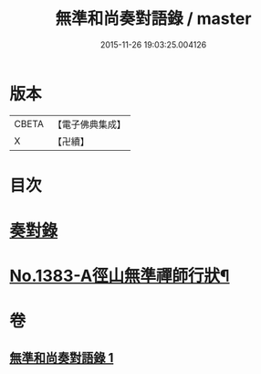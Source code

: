 #+TITLE: 無準和尚奏對語錄 / master
#+DATE: 2015-11-26 19:03:25.004126
* 版本
 |     CBETA|【電子佛典集成】|
 |         X|【卍續】    |

* 目次
* [[file:KR6q0316_001.txt::001-0274c19][奏對錄]]
* [[file:KR6q0316_001.txt::0277c5][No.1383-A徑山無準禪師行狀¶]]
* 卷
** [[file:KR6q0316_001.txt][無準和尚奏對語錄 1]]
